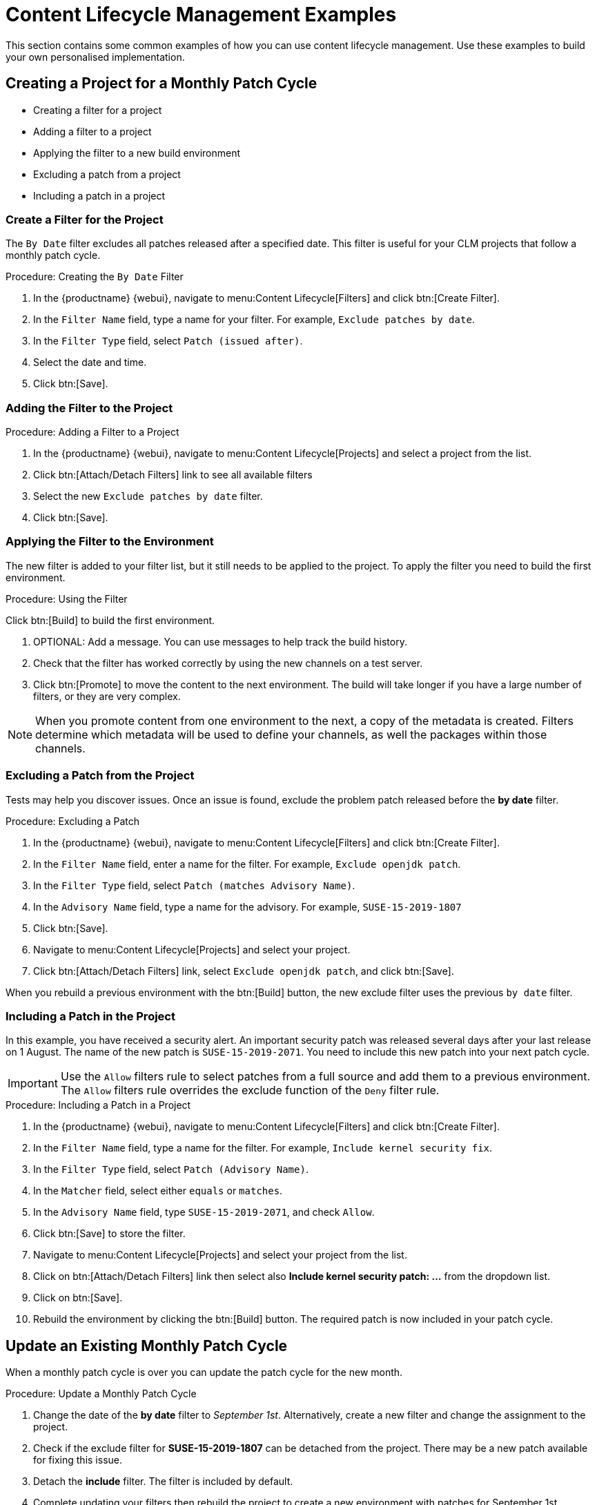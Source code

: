 [[content-lifecycle]]
= Content Lifecycle Management Examples

This section contains some common examples of how you can use content lifecycle management.
Use these examples to build your own personalised implementation.



[#create-proj-for-patch-cycle]
== Creating a Project for a Monthly Patch Cycle



* Creating a filter for a project
* Adding a filter to a project
* Applying the filter to a new build environment
* Excluding a patch from a project
* Including a patch in a project



[#create-a-filter]
=== Create a Filter for the Project

The ``By Date`` filter excludes all patches released after a specified date.
This filter is useful for your CLM projects that follow a monthly patch cycle.


.Procedure: Creating the ``By Date`` Filter
. In the {productname} {webui}, navigate to menu:Content Lifecycle[Filters] and click btn:[Create Filter].

. In the [guimenu]``Filter Name`` field, type a name for your filter.
For example, [systemitem]``Exclude patches by date``.
. In the [guimenu]``Filter Type`` field, select [guimenu]``Patch (issued after)``.

. Select the date and time.
. Click btn:[Save].




[#add-filter-to-proj]
=== Adding the Filter to the Project

.Procedure: Adding a Filter to a Project
. In the {productname} {webui}, navigate to menu:Content Lifecycle[Projects] and select a project from the list.

. Click btn:[Attach/Detach Filters] link to see all available filters

. Select the new [guimenu]``Exclude patches by date`` filter.

. Click btn:[Save].



[#apply-filter-to-env]
=== Applying the Filter to the Environment

The new filter is added to your filter list, but it still needs to be applied to the project.
To apply the filter you need to build the first environment.

.Procedure: Using the Filter
Click btn:[Build] to build the first environment.

. OPTIONAL: Add a message.
You can use messages to help track the build history.

. Check that the filter has worked correctly by using the new channels on a test server.

. Click btn:[Promote] to move the content to the next environment.
The build will take longer if you have a large number of filters, or they are very complex.

[NOTE]
====
When you promote content from one environment to the next, a copy of the metadata is created.
Filters determine which metadata will be used to define your channels, as well the packages within those channels.
====



[#exclude-a-patch]
=== Excluding a Patch from the Project

Tests may help you discover issues.
Once an issue is found, exclude the problem patch released before the **by date** filter.

.Procedure: Excluding a Patch

. In the {productname} {webui}, navigate to menu:Content Lifecycle[Filters] and click btn:[Create Filter].

. In the [guimenu]``Filter Name`` field, enter a name for the filter.
For example, [systemitem]``Exclude openjdk patch``.
. In the [guimenu]``Filter Type`` field, select [guimenu]``Patch (matches Advisory Name)``.

. In the [guimenu]``Advisory Name`` field, type a name for the advisory.
For example, [systemitem]``SUSE-15-2019-1807``
. Click btn:[Save].

. Navigate to menu:Content Lifecycle[Projects] and select your project.

. Click btn:[Attach/Detach Filters] link, select [guimenu]``Exclude openjdk patch``, and click btn:[Save].

When you rebuild a previous environment with the btn:[Build] button, the new exclude filter uses the previous [guimenu]``by date`` filter.



[#include-a-patch]
=== Including a Patch in the Project

In this example, you have received a security alert.
An important security patch was released several days after your last release on 1 August.
The name of the new patch is ``SUSE-15-2019-2071``. 
You need to include this new patch into your next patch cycle.

[IMPORTANT]
====
Use the [guimenu]``Allow`` filters rule to select patches from a full source and add them to a previous environment.
The [guimenu]``Allow`` filters rule overrides the exclude function of the [guimenu]``Deny`` filter rule.
====

.Procedure: Including a Patch in a Project
. In the {productname} {webui}, navigate to menu:Content Lifecycle[Filters] and click btn:[Create Filter].

. In the [guimenu]``Filter Name`` field, type a name for the filter.
For example, [systemitem]``Include kernel security fix``.

. In the [guimenu]``Filter Type`` field, select [guimenu]``Patch (Advisory Name)``.

. In the [guimenu]``Matcher`` field, select either [guimenu]``equals`` or [guimenu]``matches``.

. In the [guimenu]``Advisory Name`` field, type [guimenu]``SUSE-15-2019-2071``, and check [guimenu]``Allow``.

. Click btn:[Save] to store the filter.

. Navigate to menu:Content Lifecycle[Projects] and select your project from the list.

. Click on btn:[Attach/Detach Filters] link then select also **Include kernel security patch: ...** from the dropdown list.

. Click on btn:[Save].

. Rebuild the environment by clicking the btn:[Build] button.
The required patch is now included in your patch cycle.



[#update-a-patch-cycle]
== Update an Existing Monthly Patch Cycle

When a monthly patch cycle is over you can update the patch cycle for the new month.

.Procedure: Update a Monthly Patch Cycle
. Change the date of the **by date** filter to __September 1st__.
Alternatively, create a new filter and change the assignment to the project.

. Check if the exclude filter for **SUSE-15-2019-1807** can be detached from the project.
There may be a new patch available for fixing this issue.

. Detach the **include** filter. The filter is included by default.

. Complete updating your filters then rebuild the project to create a new environment with
patches for September 1st.



[#enhance-project-with-livepatching]
== Enhance a Project with Livepatching

This section will help you setup filters to aid you in creating proper environments for livepatching.

[IMPORTANT]
====

There are some important things to keep in mind when opting to use the livepatching feature:

* Use only **one** kernel version on your systems. The livepatching packages are installed with a specific kernel.

* Livepatching updates are shipped together in one patch.

* Each kernel patch that begins a new series of live patching kernels will display the **required reboot**
flag. These kernel patches come with livepatching tools. After installation you must reboot the system once before the following year.

* Install livepatches that **only match** the installed kernel version.

* Live patches comes as standalone patches. You must **exclude all** normal kernel patches
which contain a higher kernel version than the one you have installed on your systems.
====



[#exclude-higher-kernel-version]
=== Exclude Packages with a Higher Kernel Version

In this example you will update your systems with patch *SUSE-15-2019-1244* which contains *kernel-default-4.12.14-150.17.1-x86_64*.

You need to exclude all patches which contain a higher version of kernel-default.

Procedure: Exclude Packages with a Higher Kernel Version

. Go to menu:Main Menu[Content Lifecycle > Filters] and click on btn:[Create Filter].

. Enter a Filter Name such as **Exclude kernel greater than 4.12.14-150.17.1**

. Select **Patch contains package with version greater than** from the Filter Type dropdown.

. Enter the following values in the available fields:

* Package Name: `kernel-default`
* Epoch: `<empty>`
* Version: `4.12.14`
* Release: `150.17.1`

. Click on btn:[Save] to store the Filter.

. Go to menu:Main Menu[Content Lifecycle > Projects] and select your Project from the list.

. Click on btn:[Attach/Detach Filters] link.

. Select **Exclude kernel greater than 4.12.14-150.17.1: ...** from the list and click on btn:[Save].


Once you click the btn:[Build] button a new environment will be created that contains all kernel patches up to the version you have installed.

NOTE: All kernel patches with higher kernel versions are removed. Live patching kernels
will stay available as long as they are not the first in a series.



[#update-project-for-next-patch-month]
== Update the Project for Next Patch Month

// WIP Joseph
To update the project to the next patch month you operate similar to the case before.
Important is, that you do not change the "Exclude kernel greater than 4.12.14-150.17.1: ..."
Filter. With it you keep normal kernel-updates away, but take the latest live patches
up to the selected month.



[#switch-kernel-version-for-live-patching]
== Switch to a New Kernel Version for Live Patching

Live Patching for a specific kernel version is only available for one year. After one year
you must update the kernel on your systems. The following changes of the environment
should be executed:

.Procedure: Switch to a New Kernel Version
. Decide which kernel version you will upgrade to. For example: `4.12.14-150.32.1`
. Create a new kernel version Filter.
. Detach the previous filter **Exclude kernel greater than 4.12.14-150.17.1** and attach the new filter.

Click btn:[Build] to rebuild the environment.
The new environment contains all kernel patches up to the new kernel version you selected.
Systems using these channels will have the kernel update available for installation.
You will need to reboot systems after they have performed the upgrade.
The new kernel will remain valid for one year.
All packages installed during the year will match the current live patching kernel filter.
